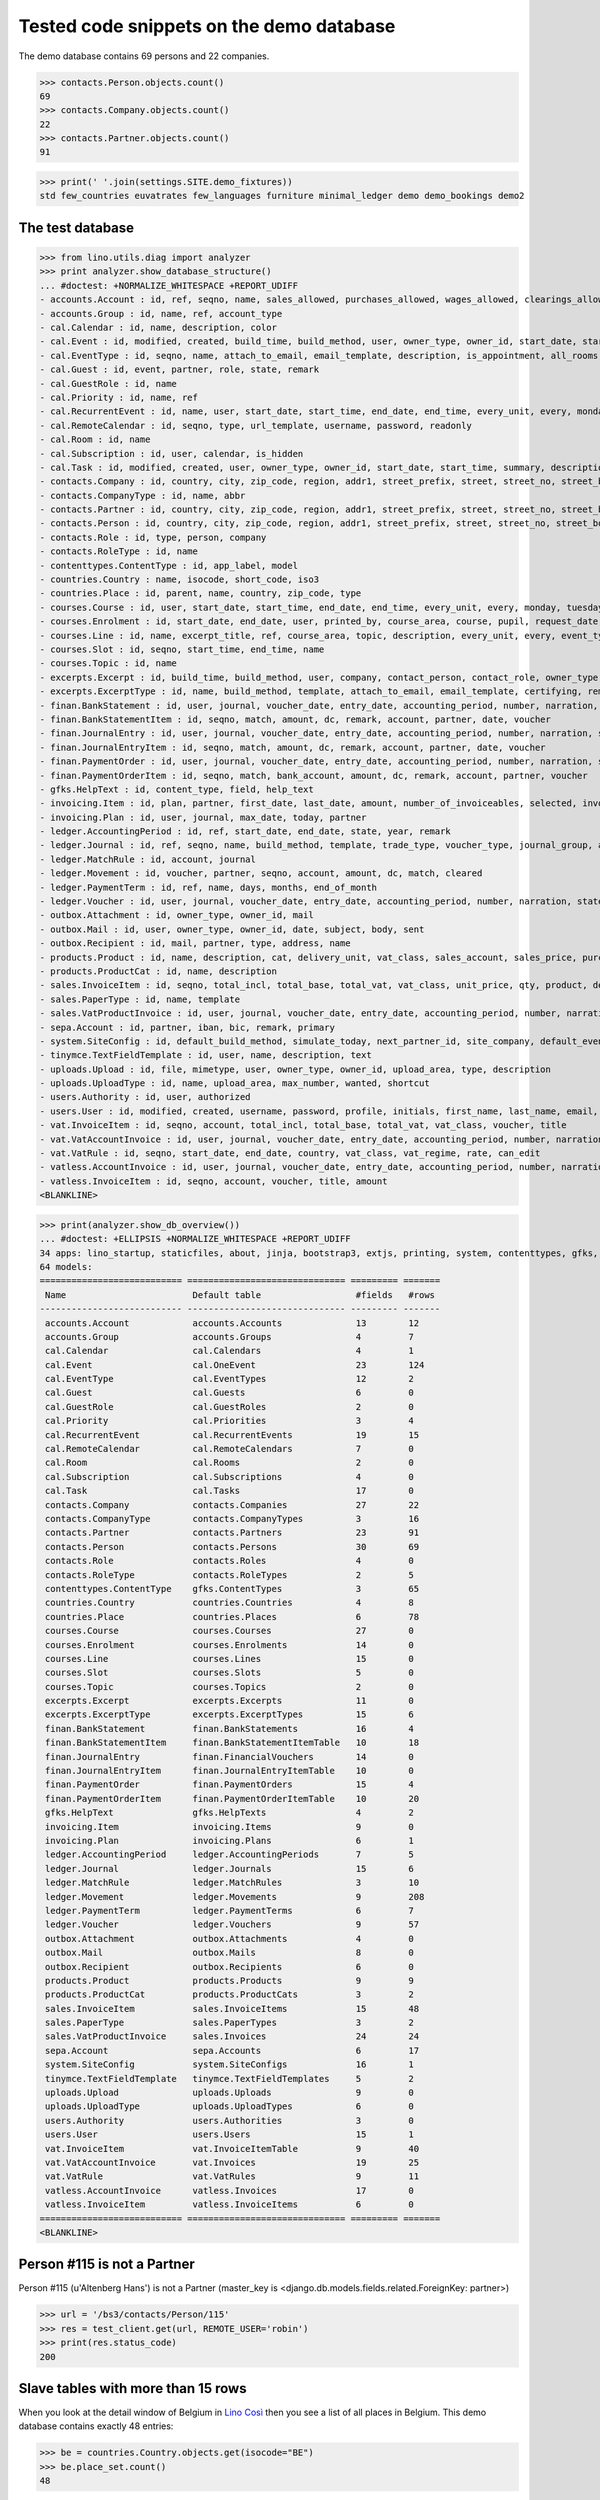 .. _cosi.tested.demo:

=========================================
Tested code snippets on the demo database
=========================================

.. This document is part of the Lino Così test suite. To run only this
   test:

    $ python setup.py test -s tests.DocsTests.test_demo
    
    doctest init:

    >>> from lino import startup
    >>> startup('lino_cosi.projects.std.settings.doctests')
    >>> from lino.api.doctest import *
    >>> ses = rt.login('robin')

The demo database contains 69 persons and 22 companies.

>>> contacts.Person.objects.count()
69
>>> contacts.Company.objects.count()
22
>>> contacts.Partner.objects.count()
91


>>> print(' '.join(settings.SITE.demo_fixtures))
std few_countries euvatrates few_languages furniture minimal_ledger demo demo_bookings demo2



The test database
-----------------


>>> from lino.utils.diag import analyzer
>>> print analyzer.show_database_structure()
... #doctest: +NORMALIZE_WHITESPACE +REPORT_UDIFF
- accounts.Account : id, ref, seqno, name, sales_allowed, purchases_allowed, wages_allowed, clearings_allowed, group, type, needs_partner, clearable, default_amount
- accounts.Group : id, name, ref, account_type
- cal.Calendar : id, name, description, color
- cal.Event : id, modified, created, build_time, build_method, user, owner_type, owner_id, start_date, start_time, end_date, end_time, summary, description, access_class, sequence, auto_type, event_type, transparent, room, priority, state, assigned_to
- cal.EventType : id, seqno, name, attach_to_email, email_template, description, is_appointment, all_rooms, locks_user, start_date, event_label, max_conflicting
- cal.Guest : id, event, partner, role, state, remark
- cal.GuestRole : id, name
- cal.Priority : id, name, ref
- cal.RecurrentEvent : id, name, user, start_date, start_time, end_date, end_time, every_unit, every, monday, tuesday, wednesday, thursday, friday, saturday, sunday, max_events, event_type, description
- cal.RemoteCalendar : id, seqno, type, url_template, username, password, readonly
- cal.Room : id, name
- cal.Subscription : id, user, calendar, is_hidden
- cal.Task : id, modified, created, user, owner_type, owner_id, start_date, start_time, summary, description, access_class, sequence, auto_type, due_date, due_time, percent, state
- contacts.Company : id, country, city, zip_code, region, addr1, street_prefix, street, street_no, street_box, addr2, name, language, email, url, phone, gsm, fax, remarks, payment_term, vat_regime, invoice_recipient, paper_type, partner_ptr, prefix, type, vat_id
- contacts.CompanyType : id, name, abbr
- contacts.Partner : id, country, city, zip_code, region, addr1, street_prefix, street, street_no, street_box, addr2, name, language, email, url, phone, gsm, fax, remarks, payment_term, vat_regime, invoice_recipient, paper_type
- contacts.Person : id, country, city, zip_code, region, addr1, street_prefix, street, street_no, street_box, addr2, name, language, email, url, phone, gsm, fax, remarks, payment_term, vat_regime, invoice_recipient, paper_type, partner_ptr, title, first_name, middle_name, last_name, gender, birth_date
- contacts.Role : id, type, person, company
- contacts.RoleType : id, name
- contenttypes.ContentType : id, app_label, model
- countries.Country : name, isocode, short_code, iso3
- countries.Place : id, parent, name, country, zip_code, type
- courses.Course : id, user, start_date, start_time, end_date, end_time, every_unit, every, monday, tuesday, wednesday, thursday, friday, saturday, sunday, max_events, room, max_date, line, teacher, slot, description, remark, state, max_places, name, enrolments_until
- courses.Enrolment : id, start_date, end_date, user, printed_by, course_area, course, pupil, request_date, state, places, option, remark, confirmation_details
- courses.Line : id, name, excerpt_title, ref, course_area, topic, description, every_unit, every, event_type, fee, guest_role, options_cat, fees_cat, body_template
- courses.Slot : id, seqno, start_time, end_time, name
- courses.Topic : id, name
- excerpts.Excerpt : id, build_time, build_method, user, company, contact_person, contact_role, owner_type, owner_id, excerpt_type, language
- excerpts.ExcerptType : id, name, build_method, template, attach_to_email, email_template, certifying, remark, body_template, content_type, primary, backward_compat, print_recipient, print_directly, shortcut
- finan.BankStatement : id, user, journal, voucher_date, entry_date, accounting_period, number, narration, state, voucher_ptr, printed_by, item_account, item_remark, last_item_date, balance1, balance2
- finan.BankStatementItem : id, seqno, match, amount, dc, remark, account, partner, date, voucher
- finan.JournalEntry : id, user, journal, voucher_date, entry_date, accounting_period, number, narration, state, voucher_ptr, printed_by, item_account, item_remark, last_item_date
- finan.JournalEntryItem : id, seqno, match, amount, dc, remark, account, partner, date, voucher
- finan.PaymentOrder : id, user, journal, voucher_date, entry_date, accounting_period, number, narration, state, voucher_ptr, printed_by, item_account, item_remark, total, execution_date
- finan.PaymentOrderItem : id, seqno, match, bank_account, amount, dc, remark, account, partner, voucher
- gfks.HelpText : id, content_type, field, help_text
- invoicing.Item : id, plan, partner, first_date, last_date, amount, number_of_invoiceables, selected, invoice
- invoicing.Plan : id, user, journal, max_date, today, partner
- ledger.AccountingPeriod : id, ref, start_date, end_date, state, year, remark
- ledger.Journal : id, ref, seqno, name, build_method, template, trade_type, voucher_type, journal_group, auto_check_clearings, force_sequence, account, printed_name, dc, yearly_numbering
- ledger.MatchRule : id, account, journal
- ledger.Movement : id, voucher, partner, seqno, account, amount, dc, match, cleared
- ledger.PaymentTerm : id, ref, name, days, months, end_of_month
- ledger.Voucher : id, user, journal, voucher_date, entry_date, accounting_period, number, narration, state
- outbox.Attachment : id, owner_type, owner_id, mail
- outbox.Mail : id, user, owner_type, owner_id, date, subject, body, sent
- outbox.Recipient : id, mail, partner, type, address, name
- products.Product : id, name, description, cat, delivery_unit, vat_class, sales_account, sales_price, purchases_account
- products.ProductCat : id, name, description
- sales.InvoiceItem : id, seqno, total_incl, total_base, total_vat, vat_class, unit_price, qty, product, description, discount, voucher, title, invoiceable_type, invoiceable_id
- sales.PaperType : id, name, template
- sales.VatProductInvoice : id, user, journal, voucher_date, entry_date, accounting_period, number, narration, state, voucher_ptr, partner, payment_term, match, total_incl, total_base, total_vat, vat_regime, your_ref, due_date, printed_by, language, subject, intro, paper_type
- sepa.Account : id, partner, iban, bic, remark, primary
- system.SiteConfig : id, default_build_method, simulate_today, next_partner_id, site_company, default_event_type, site_calendar, max_auto_events, clients_account, sales_vat_account, sales_account, suppliers_account, purchases_vat_account, purchases_account, wages_account, clearings_account
- tinymce.TextFieldTemplate : id, user, name, description, text
- uploads.Upload : id, file, mimetype, user, owner_type, owner_id, upload_area, type, description
- uploads.UploadType : id, name, upload_area, max_number, wanted, shortcut
- users.Authority : id, user, authorized
- users.User : id, modified, created, username, password, profile, initials, first_name, last_name, email, remarks, language, partner, access_class, event_type
- vat.InvoiceItem : id, seqno, account, total_incl, total_base, total_vat, vat_class, voucher, title
- vat.VatAccountInvoice : id, user, journal, voucher_date, entry_date, accounting_period, number, narration, state, voucher_ptr, partner, payment_term, match, total_incl, total_base, total_vat, vat_regime, your_ref, due_date
- vat.VatRule : id, seqno, start_date, end_date, country, vat_class, vat_regime, rate, can_edit
- vatless.AccountInvoice : id, user, journal, voucher_date, entry_date, accounting_period, number, narration, state, voucher_ptr, partner, payment_term, match, bank_account, your_ref, due_date, amount
- vatless.InvoiceItem : id, seqno, account, voucher, title, amount
<BLANKLINE>

>>> print(analyzer.show_db_overview())
... #doctest: +ELLIPSIS +NORMALIZE_WHITESPACE +REPORT_UDIFF
34 apps: lino_startup, staticfiles, about, jinja, bootstrap3, extjs, printing, system, contenttypes, gfks, users, office, countries, contacts, xl, products, cosi, accounts, ledger, sepa, uploads, outbox, excerpts, appypod, export_excel, tinymce, wkhtmltopdf, vat, finan, sales, invoicing, cal, courses, vatless.
64 models:
=========================== ============================== ========= =======
 Name                        Default table                  #fields   #rows
--------------------------- ------------------------------ --------- -------
 accounts.Account            accounts.Accounts              13        12
 accounts.Group              accounts.Groups                4         7
 cal.Calendar                cal.Calendars                  4         1
 cal.Event                   cal.OneEvent                   23        124
 cal.EventType               cal.EventTypes                 12        2
 cal.Guest                   cal.Guests                     6         0
 cal.GuestRole               cal.GuestRoles                 2         0
 cal.Priority                cal.Priorities                 3         4
 cal.RecurrentEvent          cal.RecurrentEvents            19        15
 cal.RemoteCalendar          cal.RemoteCalendars            7         0
 cal.Room                    cal.Rooms                      2         0
 cal.Subscription            cal.Subscriptions              4         0
 cal.Task                    cal.Tasks                      17        0
 contacts.Company            contacts.Companies             27        22
 contacts.CompanyType        contacts.CompanyTypes          3         16
 contacts.Partner            contacts.Partners              23        91
 contacts.Person             contacts.Persons               30        69
 contacts.Role               contacts.Roles                 4         0
 contacts.RoleType           contacts.RoleTypes             2         5
 contenttypes.ContentType    gfks.ContentTypes              3         65
 countries.Country           countries.Countries            4         8
 countries.Place             countries.Places               6         78
 courses.Course              courses.Courses                27        0
 courses.Enrolment           courses.Enrolments             14        0
 courses.Line                courses.Lines                  15        0
 courses.Slot                courses.Slots                  5         0
 courses.Topic               courses.Topics                 2         0
 excerpts.Excerpt            excerpts.Excerpts              11        0
 excerpts.ExcerptType        excerpts.ExcerptTypes          15        6
 finan.BankStatement         finan.BankStatements           16        4
 finan.BankStatementItem     finan.BankStatementItemTable   10        18
 finan.JournalEntry          finan.FinancialVouchers        14        0
 finan.JournalEntryItem      finan.JournalEntryItemTable    10        0
 finan.PaymentOrder          finan.PaymentOrders            15        4
 finan.PaymentOrderItem      finan.PaymentOrderItemTable    10        20
 gfks.HelpText               gfks.HelpTexts                 4         2
 invoicing.Item              invoicing.Items                9         0
 invoicing.Plan              invoicing.Plans                6         1
 ledger.AccountingPeriod     ledger.AccountingPeriods       7         5
 ledger.Journal              ledger.Journals                15        6
 ledger.MatchRule            ledger.MatchRules              3         10
 ledger.Movement             ledger.Movements               9         208
 ledger.PaymentTerm          ledger.PaymentTerms            6         7
 ledger.Voucher              ledger.Vouchers                9         57
 outbox.Attachment           outbox.Attachments             4         0
 outbox.Mail                 outbox.Mails                   8         0
 outbox.Recipient            outbox.Recipients              6         0
 products.Product            products.Products              9         9
 products.ProductCat         products.ProductCats           3         2
 sales.InvoiceItem           sales.InvoiceItems             15        48
 sales.PaperType             sales.PaperTypes               3         2
 sales.VatProductInvoice     sales.Invoices                 24        24
 sepa.Account                sepa.Accounts                  6         17
 system.SiteConfig           system.SiteConfigs             16        1
 tinymce.TextFieldTemplate   tinymce.TextFieldTemplates     5         2
 uploads.Upload              uploads.Uploads                9         0
 uploads.UploadType          uploads.UploadTypes            6         0
 users.Authority             users.Authorities              3         0
 users.User                  users.Users                    15        1
 vat.InvoiceItem             vat.InvoiceItemTable           9         40
 vat.VatAccountInvoice       vat.Invoices                   19        25
 vat.VatRule                 vat.VatRules                   9         11
 vatless.AccountInvoice      vatless.Invoices               17        0
 vatless.InvoiceItem         vatless.InvoiceItems           6         0
=========================== ============================== ========= =======
<BLANKLINE>


Person #115 is not a Partner
----------------------------

Person #115 (u'Altenberg Hans') is not a Partner (master_key 
is <django.db.models.fields.related.ForeignKey: partner>)

>>> url = '/bs3/contacts/Person/115'
>>> res = test_client.get(url, REMOTE_USER='robin')
>>> print(res.status_code)
200


Slave tables with more than 15 rows
-----------------------------------

When you look at the detail window of Belgium in `Lino Così
<http://demo4.lino-framework.org/api/countries/Countries/BE?an=detail>`_
then you see a list of all places in Belgium.
This demo database contains exactly 48 entries:

>>> be = countries.Country.objects.get(isocode="BE")
>>> be.place_set.count()
48

>>> countries.PlacesByCountry.request(be).get_total_count()
48

>>> url = '/api/countries/PlacesByCountry?fmt=json&start=0&mt=10&mk=BE'
>>> res = test_client.get(url,REMOTE_USER='robin')
>>> print(res.status_code)
200
>>> result = json.loads(res.content)
>>> print(len(result['rows']))
16

The 16 is because Lino has a hard-coded default value of  
returning only 15 rows when no limit has been specified
(there is one extra row for adding new records).

In versions after :blogref:`20130903` you can change that limit 
for a given table by overriding the 
:attr:`preview_limit <lino.core.tables.AbstractTable.preview_limit>`
parameter of your table definition.
Or you can change it globally for all your tables 
by setting the 
:attr:`preview_limit <ad.Site.preview_limit>`
Site attribute to either `None` or some bigger value.

This parameter existed before but wasn't tested.
In your code this would simply look like this::

  class PlacesByCountry(Places):
      preview_limit = 30

Here we override it on the living object:

>>> countries.PlacesByCountry.preview_limit = 25

Same request returns now 26 data rows:

>>> res = test_client.get(url, REMOTE_USER='robin')
>>> result = json.loads(res.content)
>>> print(len(result['rows']))
26

To remove the limit altogether, you can say:

>>> countries.PlacesByCountry.preview_limit = None

and the same request now returns all 49 data rows (48 + the phantom
row):

>>> res = test_client.get(url,REMOTE_USER='robin')
>>> result = json.loads(res.content)
>>> print(len(result['rows']))
49


